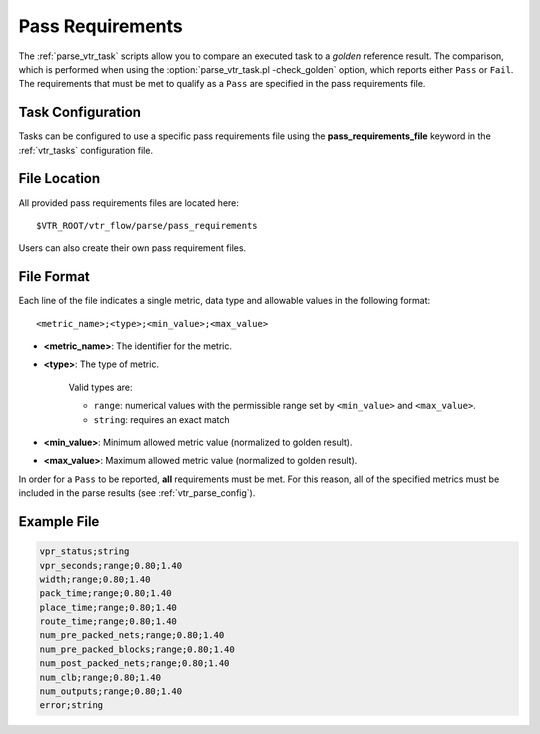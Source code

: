 .. _vtr_pass_requirements:

Pass Requirements
-----------------

The :ref:`parse_vtr_task` scripts allow you to compare an executed task to a *golden* reference result.
The comparison, which is performed when using the :option:`parse_vtr_task.pl -check_golden` option, which reports either ``Pass`` or ``Fail``.
The requirements that must be met to qualify as a ``Pass`` are specified in the pass requirements file.

Task Configuration
~~~~~~~~~~~~~~~~~~
Tasks can be configured to use a specific pass requirements file using the **pass_requirements_file** keyword in the :ref:`vtr_tasks` configuration file.

File Location
~~~~~~~~~~~~~
All provided pass requirements files are located here::

    $VTR_ROOT/vtr_flow/parse/pass_requirements

Users can also create their own pass requirement files.

File Format
~~~~~~~~~~~
Each line of the file indicates a single metric, data type and allowable values in the following format::

    <metric_name>;<type>;<min_value>;<max_value>

* **<metric_name>**: The identifier for the metric.

* **<type>**: The type of metric.

    Valid types are:

    * ``range``: numerical values with the permissible range set by ``<min_value>`` and ``<max_value>``.
    * ``string``: requires an exact match

* **<min_value>**: Minimum allowed metric value (normalized to golden result).

* **<max_value>**: Maximum allowed metric value (normalized to golden result).

In order for a ``Pass`` to be reported, **all** requirements must be met.
For this reason, all of the specified metrics must be included in the parse results (see :ref:`vtr_parse_config`).

Example File
~~~~~~~~~~~~

.. code-block:: none

    vpr_status;string
    vpr_seconds;range;0.80;1.40
    width;range;0.80;1.40
    pack_time;range;0.80;1.40
    place_time;range;0.80;1.40
    route_time;range;0.80;1.40
    num_pre_packed_nets;range;0.80;1.40
    num_pre_packed_blocks;range;0.80;1.40
    num_post_packed_nets;range;0.80;1.40
    num_clb;range;0.80;1.40
    num_outputs;range;0.80;1.40
    error;string
